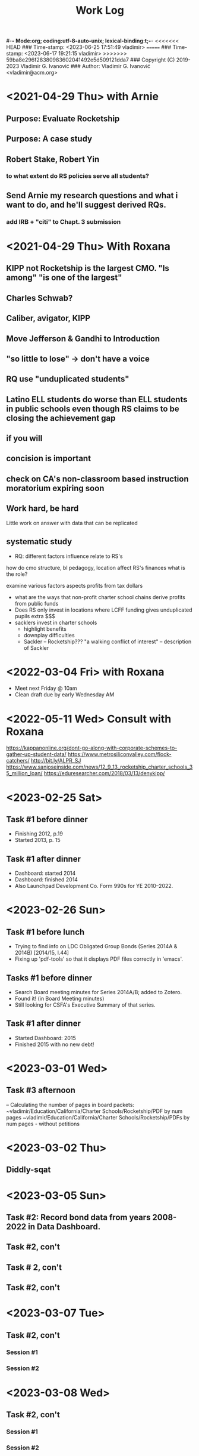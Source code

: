 #-*- Mode:org; coding:utf-8-auto-unix; lexical-binding:t;-*-
<<<<<<< HEAD
### Time-stamp: <2023-06-25 17:51:49 vladimir>
=======
### Time-stamp: <2023-06-17 19:21:15 vladimir>
>>>>>>> 59ba8e296f28380983602041492e5d509121dda7
### Copyright (C) 2019-2023 Vladimir G. Ivanović
### Author: Vladimir G. Ivanović <vladimir@acm.org>
#+startup: overview
#+title: Work Log

* <2021-04-29 Thu> with Arnie
** Purpose: Evaluate Rocketship
** Purpose: A case study
** Robert Stake, Robert Yin
*** to what extent do RS policies serve all students? 
** Send Arnie my research questions and what i want to do, and he'll suggest derived RQs.
*** add IRB + "citi" to Chapt. 3 submission
* <2021-04-29 Thu> With Roxana
** KIPP not Rocketship is the largest CMO. "Is among" "is one of the largest"
** Charles Schwab?
** Caliber, avigator, KIPP
** Move Jefferson & Gandhi to Introduction
** "so little to lose" -> don't have a voice
** RQ use "unduplicated students"
** Latino ELL students do worse than ELL students in public schools even though RS claims to be closing the achievement gap
** if you will
** concision is important
** check on CA's non-classroom based instruction moratorium expiring soon

** Work hard, be hard
Little work on
answer with data that can be replicated
** systematic study
-  RQ: different factors influence relate to RS's
how do  cmo structure, bl pedagogy, location 
  affect RS's finances
  what is the role?

  examine various factors aspects profits from tax dollars

- what are the ways that non-profit charter school chains derive profits from public funds
- Does RS only invest in locations where LCFF funding gives unduplicated pupils extra $$$
- sacklers invest in charter schools
  - highlight benefits
  - downplay difficulties
  - Sackler – Rocketship???
    "a walking conflict of interest" – description of Sackler
* <2022-03-04 Fri> with Roxana
- Meet next Friday @ 10am
- Clean draft due by early Wednesday AM

* <2022-05-11 Wed> Consult with Roxana
	https://kappanonline.org/dont-go-along-with-corporate-schemes-to-gather-up-student-data/
	https://www.metrosiliconvalley.com/flock-catchers/
	http://bit.ly/ALPR_SJ
	https://www.sanjoseinside.com/news/12_9_13_rocketship_charter_schools_35_million_loan/
	https://eduresearcher.com/2018/03/13/denykipp/

* <2023-02-25 Sat>
** Task #1 before dinner
:LOGBOOK:
CLOCK: [2023-02-25 Sat 18:01]--[2023-02-25 Sat 19:25] =>  1:24
:END:
- Finishing 2012, p.19
- Started 2013, p. 15
** Task #1 after dinner
:LOGBOOK:
CLOCK: [2023-02-25 Sat 21:17]--[2023-02-25 Sat 23:02] =>  1:45
:END:
- Dashboard: started 2014
- Dashboard: finished 2014
- Also Launchpad Development Co. Form 990s for YE 2010–2022.
* <2023-02-26 Sun>
** Task #1 before lunch
:LOGBOOK:
CLOCK: [2023-02-26 Sun 11:45]--[2023-02-26 Sun 12:31] =>  0:46
:END:
- Trying to find info on LDC Obligated Group Bonds (Series 2014A & 2014B) [2014/15, l.44] 
- Fixing up 'pdf-tools' so that it displays PDF files correctly in 'emacs'.
** Tasks #1 before dinner
:LOGBOOK:
CLOCK: [2023-02-26 Sun 17:58]--[2023-02-26 Sun 19:23] =>  1:25
:END:
- Search Board meeting minutes for Series 2014A/B; added to Zotero. 
- Found it! (in Board Meeting minutes)
- Still looking for CSFA's Executive Summary of that series.
**  Task #1 after dinner
:LOGBOOK:
CLOCK: [2023-02-26 Sun 20:16]--[2023-02-26 Sun 21:09] =>  0:53
:END:
- Started Dashboard: 2015
- Finished 2015 with no new debt!

* <2023-03-01 Wed>
:LOGBOOK:
CLOCK: [2023-03-01 Wed 14:30]--[2023-03-01 Wed 16:10] =>  1:40
:END:
** Task #3 afternoon
– Calculating the number of pages in board packets:                                                                                                                   ~vladimir/Education/California/Charter Schools/Rocketship/PDF by num pages
~vladimir/Education/California/Charter Schools/Rocketship/PDFs by num pages - without petitions

* <2023-03-02 Thu>
**  Diddly-sqat
:LOGBOOK:
CLOCK: [2023-03-02 Thu 14:00]--[2023-03-02 Thu 15:05] =>  1:05
:END:

* <2023-03-05 Sun>
** Task #2: Record bond data from years 2008-2022 in Data Dashboard.
:LOGBOOK:
CLOCK: [2023-03-05 Sun 14:51]--[2023-03-05 Sun 18:51] =>  4:00
:END:
** Task #2, con't
:LOGBOOK:
CLOCK: [2023-03-05 Sun 20:52]--[2023-03-05 Sun 21:18] =>  0:26
:END:
** Task # 2, con't
** Task #2, con't
:LOGBOOK:
CLOCK: [2023-03-06 Mon 13:13]--[2023-03-06 Mon 14:42] =>  1:29
:END:
* <2023-03-07 Tue>
** Task #2, con't
*** Session #1
:LOGBOOK:
CLOCK: [2023-03-07 Tue 12:41]--[2023-03-07 Tue 14:47] =>  2:06
:END:
*** Session #2
:LOGBOOK:
CLOCK: [2023-03-07 Tue 15:35]--[2023-03-07 Tue 16:24] =>  0:49
:END:
* <2023-03-08 Wed>
** Task #2, con't
*** Session #1
:LOGBOOK:
CLOCK: [2023-03-08 Wed 08:59]--[2023-03-08 Wed 12:03] =>  3:04
:END:
*** Session #2
:LOGBOOK:
CLOCK: [2023-03-08 Wed 14:10]--[2023-03-08 Wed 14:30] =>  0:20
:END:
* <2023-03-11 Sat>
** Task #2b
*** Session #1
:LOGBOOK:
CLOCK: [2023-03-12 Sun 16:20]--[2023-03-12 Sun 18:45] =>  2:25
CLOCK: [2023-03-11 Sat 14:40]--[2023-03-11 Sat 15:49] =>  1:09
CLOCK: [2023-03-11 Sat 12:37]--[2023-03-11 Sat 14:30] =>  1:53
:END:
*** Session #2
:LOGBOOK:
CLOCK: [2023-03-12 Sun 19:15]--[2023-03-12 Sun 19:57] =>  0:42
:END:
** Task #2a & b
*** Session #3
:LOGBOOK:
CLOCK: [2023-03-12 Sun 19:15]--[2023-03-12 Sun 23:40] =>  4:25
:END:

<2023-03-13 Mon>
* <2023-03-13 Mon>
** Task #2a & b
*** Session #1
:LOGBOOK:
CLOCK: [2023-03-13 Mon 11:12]--[2023-03-13 Mon 13:26] =>  2:14
:END:
** Doctoral Consultation with Roxana
:LOGBOOK:
CLOCK: [2023-03-13 Mon 13:26]--[2023-03-13 Mon 13:55] =>  0:29
:END:
                                                                
* <2023-03-20 Mon>
** Task #2a
:LOGBOOK:
CLOCK: [2023-03-21 Tue 11:07]--[2023-03-21 Tue 11:08] =>  0:01
CLOCK: [2023-03-20 Mon 21:01]--[2023-03-20 Mon 22:07] =>  1:06
CLOCK: [2023-03-20 Mon 17:25]--[2023-03-20 Mon 18:10] =>  0:45
CLOCK: [2023-03-20 Mon 12:05]--[2023-03-20 Mon 12:25] =>  0:20
CLOCK: [2023-03-20 Mon 10:13]--[2023-03-20 Mon 10:52] =>  0:39
:END:
* <2023-03-21 Tue>
** Task #2a
:LOGBOOK:
CLOCK: [2023-03-21 Tue 13:10]--[2023-03-21 Tue 13:57] =>  0:47
CLOCK: [2023-03-21 Tue 10:00]--[2023-03-21 Tue 11:10] =>  1:10
:END:
* <2023-03-24 Fri>
:LOGBOOK:
CLOCK: [2023-03-25 Sat 22:00]--[2023-03-25 Sat 22:00] =>  0:00
:END:
**                                                                  :LOGBOOK:
CLOCK: [2023-03-24 Fri 11:09]--[2023-03-24 Fri 15:45] =>  4:36
:END:
* <2023-03-25 Sat>
:LOGBOOK:
CLOCK: [2023-03-25 Sat 16:37]--[2023-03-25 Sat 22:00] =>  5:23
:END:
* <2023-03-26 Sun>
:LOGBOOK:
CLOCK: [2023-03-26 Sun 13:03]--[2023-03-26 Sun 14:52] =>  1:49
:END:
* <2023-03-28 Tue>
:LOGBOOK:
CLOCK: [2023-03-28 Tue 17:52]--[2023-03-28 Tue 18:10] =>  0:18
:END:
* <2023-03-29 Wed>
** Task #5
- Conveniently, municipal securities, including charter school bonds, are exempt from SEC reporting requiements
:LOGBOOK:
CLOCK: [2023-03-29 Wed 20:41]--[2023-03-30 Thu 00:02] =>  3:21
:END:
* <2023-03-31 Fri>
** Tasks #5 & #6
:LOGBOOK:
CLOCK: [2023-03-31 Fri 07:54]--[2023-03-31 Fri 12:15] =>  4:21
:END:
* <2023-04-02 Sun>
** Tasks #5, #6, #7
:LOGBOOK:
CLOCK: [2023-04-02 Sun 11:08]--[2023-04-02 Sun 12:27] =>  1:19
:END:
* <2023-04-03 Mon>
** Tasks #5, #6, #7
:LOGBOOK:
CLOCK: [2023-04-03 Mon 11:10]--[2023-04-03 Mon 13:35] =>  2:25
:END:
* <2023-04-06 Thu>
** Task #4
:LOGBOOK:
CLOCK: [2023-04-06 Thu 21:16]--[2023-04-06 Thu 23:15] =>  1:59
:END:
* <2023-04-07 Fri>
** Task #4
:LOGBOOK:
CLOCK: [2023-04-07 Fri 19:19]--[2023-04-07 Fri 21:20] =>  2:01
:END:
:** <2023-04-10 Mon>
** Check in with Roxana
:LOGBOOK:
CLOCK: [2023-04-10 Mon 13:30]--[2023-04-10 Mon 14:22] =>  0:52
:END:
* <2023-04-11 Tue>
** Task #10
:LOGBOOK:
CLOCK: [2023-04-11 Tue 13:11]--[2023-04-11 Tue 16:00] =>  2:49
:END:
* <2023-04-12 Wed>
** Screwing around trying to get Google Drive @ sjsu.edu to work
- PIA US West Optimized Streaming doesn't work???
:LOGBOOK:
CLOCK: [2023-04-12 Wed 17:25]--[2023-04-12 Wed 18:33] =>  1:08
:END:
* <2023-04-17 Mon>
** Task #7: Read up  on NewSchools venture fund & New Markets Tax Credit
:LOGBOOK:
CLOCK: [2023-04-17 Mon 15:24]--[2023-04-17 Mon 18:40] =>  3:16
CLOCK: [2023-04-17 Mon 07:40]--[2023-04-17 Mon 10:40] =>  3:00
:END:
* <2023-04-21 Fri>
** Task #7: NMTC & conduit bonds
:LOGBOOK:
CLOCK: [2023-04-21 Fri 09:30]--[2023-04-21 Fri 12:01] =>  2:31
:END:
** Task #12 Leases
:LOGBOOK:
CLOCK: [2023-04-21 Fri 15:21]--[2023-04-21 Fri 16:45] =>  1:24
:END:
* <2023-04-24 Mon>
** Task #12 Leases
:LOGBOOK:
CLOCK: [2023-04-24 Mon 09:21]--[2023-04-24 Mon 11:32] =>  2:11
:END:
** Consult with Roxana
* <2023-04-28 Fri>
** Charter school facilties grants & leases
* <2023-05-06 Sat>
** Reconciling SB740 payments with declared revenue
:LOGBOOK:
CLOCK: [2023-05-06 Sat 20:50]--[2023-05-06 Sat 22:36] =>  1:46
CLOCK: [2023-05-06 Sat 09:03]--[2023-05-06 Sat 11:44] =>  2:41
:END:

* <2023-05-07 Sun>
** Still reconciling SB740 payments with declared revenue and making sure I can remake the PDF.
:LOGBOOK:
CLOCK: [2023-05-07 Sun 18:23]--[2023-05-07 Sun 19:45] =>  1:22
CLOCK: [2023-05-07 Sun 10:27]--[2023-05-07 Sun 12:22] =>  1:55
CLOCK: [2023-05-07 Sun 14:27]--[2023-05-07 Sun 17:40] =>  3:13
:END:

* <2023-05-08 Mon>
** Gathering SB740 payments using CSFA data
:LOGBOOK:
CLOCK: [2023-05-08 Mon 08:06]--[2023-05-08 Mon 09:36] =>  1:30
:END:

* <2023-06-01 Thu>
** Performed maintenance on ~/Ed.D./Dissertation/Chapter_4 an ~/Dropbox/EDD/Dissertation/Chapter_4.
:LOGBOOK:
CLOCK: [2023-06-01 Thu 10:53]--[2023-06-01 Thu 11:33] =>  0:40
:END:
** Editing Introduction.tex and Methods.tex
:LOGBOOK:
CLOCK: [2023-06-01 Thu 14:16]--[2023-06-01 Thu 17:23] =>  3:07
CLOCK: [2023-06-01 Thu 11:34]--[2023-06-01 Thu 12:44] =>  1:10
:END:
* <2023-06-02 Fri>
** Editing Methods.tex
:LOGBOOK:
CLOCK: [2023-06-02 Fri 14:45]--[2023-06-02 Fri 17:02] =>  2:17
CLOCK: [2023-06-02 Fri 13:13]--[2023-06-02 Fri 13:23] =>  0:10
:END:
* <2023-06-03 Sat>
** Editing Methods.tex
* <2023-06-06 Tue>
** Editing Methods.tex
:LOGBOOK:
CLOCK: [2023-06-06 Tue 21:48]--[2023-06-06 Tue 22:18] =>  0:30
CLOCK: [2023-06-06 Tue 15:28]--[2023-06-06 Tue 15:48] =>  0:20
:END:
* <2023-06-11 Sun>
** Restoring Chapter 3 from backups
:LOGBOOK:
CLOCK: [2023-06-11 Sun 10:26]--[2023-06-11 Sun 13:28] =>  3:02
:END:
** Back to work on Methods.4tex starting with the last preserved edit after Section 3.2.1 State and Federal Filings (new p. 62)
:LOGBOOK:
CLOCK: [2023-06-11 Sun 13:20]--[2023-06-11 Sun 18:10] =>  4:50
:END:
** Methods.tex, ending on p. {old/66, new/64}
:LOGBOOK:
CLOCK: [2023-06-11 Sun 19:37]—-[2023-06-11 Sun 22:09] => 2:32
:END:
* <2023-06-12 Mon>
** Back to Methods.tex
:LOGBOOK:
CLOCK: [2023-06-12 Mon 12:12]--[2023-06-12 Mon 13:32] =>  1:20
:END:
* <2023-06-13 Tue>
** Methods.tex, con't
:LOGBOOK:
CLOCK: [2023-06-13 Tue 17:05]--[2023-06-13 Tue 17:48] =>  0:43
CLOCK: [2023-06-13 Tue 13:55]--[2023-06-13 Tue 16:51] =>  2:56
CLOCK: [2023-06-13 Tue 09:16]--[2023-06-13 Tue 13:08] =>  3:52
:END:
* <2023-06-14 Wed>
** Working on Rocketship Corporate Structure
:LOGBOOK:
CLOCK: [2023-06-14 Thu 09:11]--[2023-06-14 Wed 11:08] =>  1:57
CLOCK: [2023-06-14 Wed 13:00]--[2023-06-14 Wed 16:08] =>  2:08
:END:
* <2023-06-15 Thu>
** Working on the corporate structure diagram. Finished, I think.
:LOGBOOK:
CLOCK: [2023-06-15 Thu 09:11]--[2023-06-15 Thu 11:55] ==>  2:44
:END:
** Back to Methods.tex for real!
:LOGBOOK:
CLOCK: [2023-06-15 Thu 14:49]--[2023-06-15 Thu 16:29] =>  1:40

* <2023-06-17 Sat>
** Methods.tex again
:LOGBOOK:
CLOCK: [2023-06-17 Sat 11:16]--[2023-06-17 Sat 13:16] =>  2:00
:END:
* <2023-06-21 Wed>
** Editing Methods.tex
:LOGBOOK:
CLOCK: [2023-06-21 Wed 13:00]--[2023-06-21 Wed 15:00 =>  2:00
:END:

* <2023-06-22 Thu>
** Editing Methods.tex
:LOGBOOK:
CLOCK: [2023-06-22 Thu 10:38]--[2023-06-22 Thu 11:39] =>  1:01
:END:
* <2023-06-25 Sun>
** Editing Methods.tex
:LOGBOOK:
CLOCK: [2023-06-25 Sun 17:51]
CLOCK: [2023-06-25 Sun 14:54]--[2023-06-25 Sun 16:45] =>  1:51
CLOCK: [2023-06-25 Sun 12:26]--[2023-06-25 Sun 14:53] =>  2:27
:END:


